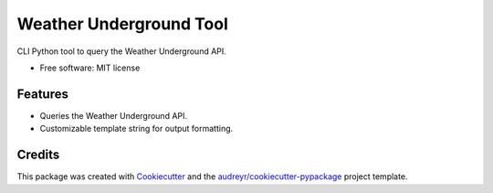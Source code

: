 ========================
Weather Underground Tool
========================


.. image:: https://img.shields.io/travis/rjbohinski/weather_underground_tool.svg
        :target: https://travis-ci.org/rjbohinski/weather_underground_tool


CLI Python tool to query the Weather Underground API.


* Free software: MIT license


Features
--------

* Queries the Weather Underground API.
* Customizable template string for output formatting.

Credits
---------

This package was created with Cookiecutter_ and the `audreyr/cookiecutter-pypackage`_ project template.

.. _Cookiecutter: https://github.com/audreyr/cookiecutter
.. _`audreyr/cookiecutter-pypackage`: https://github.com/audreyr/cookiecutter-pypackage


